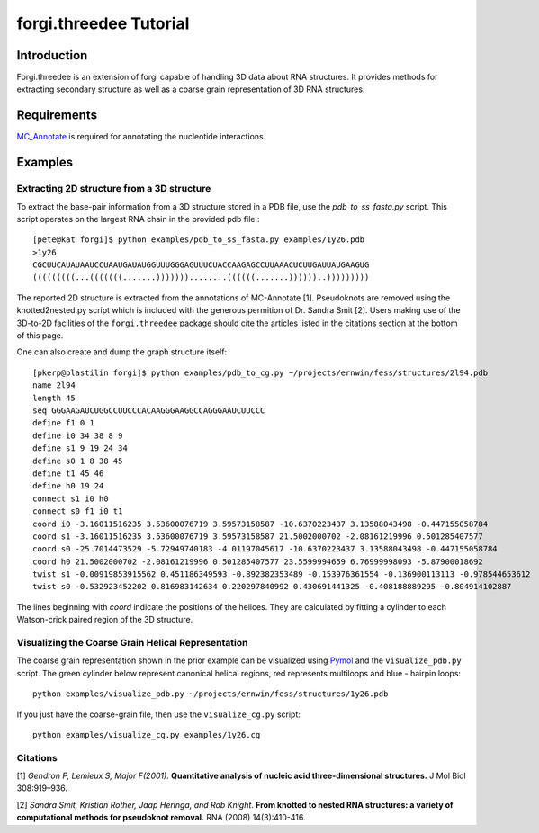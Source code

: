 forgi.threedee Tutorial
==============
Introduction
------------
Forgi.threedee is an extension of forgi capable of handling 3D data about RNA structures. It provides methods for extracting secondary structure as well as a coarse grain representation of 3D RNA structures.

Requirements
------------

MC_Annotate_ is required for annotating the nucleotide interactions.

.. _MC_Annotate: http://www.major.iric.ca/MajorLabEn/MC-Tools.html

Examples
--------

Extracting 2D structure from a 3D structure
~~~~~~~~~~~~~~~~~~~~~~~~~~~~~~~~~~~~~~~~~~~

.. image:: 3d_to_2d.png
    :width: 800
    :align: center

To extract the base-pair information from a 3D structure stored in a PDB file, use the `pdb_to_ss_fasta.py` script. This script operates on the largest RNA chain in the provided pdb file.::

    [pete@kat forgi]$ python examples/pdb_to_ss_fasta.py examples/1y26.pdb 
    >1y26
    CGCUUCAUAUAAUCCUAAUGAUAUGGUUUGGGAGUUUCUACCAAGAGCCUUAAACUCUUGAUUAUGAAGUG
    (((((((((...(((((((.......)))))))........((((((.......))))))..)))))))))

The reported 2D structure is extracted from the annotations of MC-Annotate [1]. Pseudoknots are removed using the knotted2nested.py script which is included with the generous permition of Dr. Sandra Smit [2]. Users making use of the 3D-to-2D facilities of the ``forgi.threedee`` package should cite the articles listed in the citations section at the bottom of this page.

One can also create and dump the graph structure itself::

    [pkerp@plastilin forgi]$ python examples/pdb_to_cg.py ~/projects/ernwin/fess/structures/2l94.pdb 
    name 2l94
    length 45
    seq GGGAAGAUCUGGCCUUCCCACAAGGGAAGGCCAGGGAAUCUUCCC
    define f1 0 1
    define i0 34 38 8 9
    define s1 9 19 24 34
    define s0 1 8 38 45
    define t1 45 46
    define h0 19 24
    connect s1 i0 h0
    connect s0 f1 i0 t1
    coord i0 -3.16011516235 3.53600076719 3.59573158587 -10.6370223437 3.13588043498 -0.447155058784
    coord s1 -3.16011516235 3.53600076719 3.59573158587 21.5002000702 -2.08161219996 0.501285407577
    coord s0 -25.7014473529 -5.72949740183 -4.01197045617 -10.6370223437 3.13588043498 -0.447155058784
    coord h0 21.5002000702 -2.08161219996 0.501285407577 23.5599994659 6.76999998093 -5.87900018692
    twist s1 -0.00919853915562 0.451186349593 -0.892382353489 -0.153976361554 -0.136900113113 -0.978544653612
    twist s0 -0.532923452202 0.816983142634 0.220297840992 0.430691441325 -0.408188889295 -0.804914102887

The lines beginning with `coord` indicate the positions of the helices. They are calculated by fitting a cylinder to each Watson-crick paired region of the 3D structure.

Visualizing the Coarse Grain Helical Representation
~~~~~~~~~~~~~~~~~~~~~~~~~~~~~~~~~~~~~~~~~~~~~~~~~~~

The coarse grain representation shown in the prior example can be visualized using Pymol_ and the ``visualize_pdb.py`` script. The green cylinder below represent canonical helical regions, red represents multiloops and blue - hairpin loops::

    python examples/visualize_pdb.py ~/projects/ernwin/fess/structures/1y26.pdb

.. image:: 1y26_visualized.png
    :width: 400
    :align: center

.. _Pymol: http://www.pymol.org/

If you just have the coarse-grain file, then use the ``visualize_cg.py`` script::

    python examples/visualize_cg.py examples/1y26.cg

.. image:: 1y26_coarse.png
    :width: 400
    :align: center

Citations
~~~~~~~~~

[1] *Gendron P, Lemieux S, Major F(2001)*. **Quantitative analysis of nucleic acid three-dimensional structures.** J Mol Biol 308:919–936.

[2] *Sandra Smit, Kristian Rother, Jaap Heringa, and Rob Knight*.
**From knotted to nested RNA structures: a variety of computational methods for pseudoknot removal.**
RNA (2008) 14(3):410-416.

